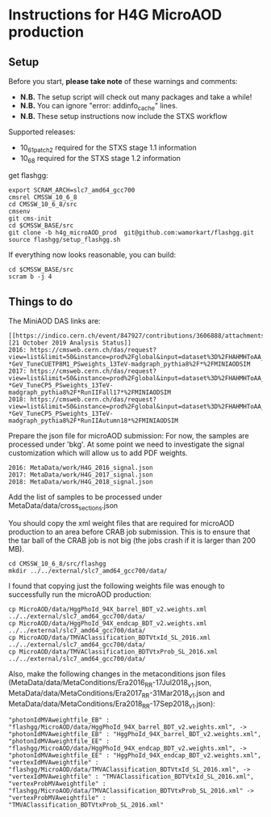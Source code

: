 * Instructions for H4G MicroAOD production
** Setup
   Before you start, **please take note** of these warnings and comments:
   - **N.B.** The setup script will check out many packages and take a while!
   - **N.B.** You can ignore "error: addinfo_cache" lines.
   - **N.B.** These setup instructions now include the STXS workflow

   Supported releases:
   - 10_6_1_patch2 required for the STXS stage 1.1 information
   - 10_6_8 required for the STXS stage 1.2 information

   get flashgg:
   #+BEGIN_EXAMPLE
   export SCRAM_ARCH=slc7_amd64_gcc700
   cmsrel CMSSW_10_6_8
   cd CMSSW_10_6_8/src
   cmsenv
   git cms-init
   cd $CMSSW_BASE/src
   git clone -b h4g_microAOD_prod  git@github.com:wamorkart/flashgg.git
   source flashgg/setup_flashgg.sh
   #+END_EXAMPLE

   If everything now looks reasonable, you can build:
   #+BEGIN_EXAMPLE
   cd $CMSSW_BASE/src
   scram b -j 4
   #+END_EXAMPLE

** Things to do
    The MiniAOD DAS links are:
    #+BEGIN_EXAMPLE
    [[https://indico.cern.ch/event/847927/contributions/3606888/attachments/1930081/3196452/HH_WWgg_Analysis_Status_21_October_2019.pdf][21 October 2019 Analysis Status]]
    2016: https://cmsweb.cern.ch/das/request?view=list&limit=50&instance=prod%2Fglobal&input=dataset%3D%2FHAHMHToAA_AToGG_MA-*GeV_TuneCUETP8M1_PSweights_13TeV-madgraph_pythia8%2F*%2FMINIAODSIM
    2017: https://cmsweb.cern.ch/das/request?view=list&limit=50&instance=prod%2Fglobal&input=dataset%3D%2FHAHMHToAA_AToGG_MA-*GeV_TuneCP5_PSweights_13TeV-madgraph_pythia8%2F*RunIIFall17*%2FMINIAODSIM
    2018: https://cmsweb.cern.ch/das/request?view=list&limit=50&instance=prod%2Fglobal&input=dataset%3D%2FHAHMHToAA_AToGG_MA-*GeV_TuneCP5_PSweights_13TeV-madgraph_pythia8%2F*RunIIAutumn18*%2FMINIAODSIM
    #+END_EXAMPLE

    Prepare the json file for microAOD submission: For now, the samples are processed under 'bkg'. At some point we need to investigate the signal customization which will allow us to add PDF weights.
    #+BEGIN_EXAMPLE
    2016: MetaData/work/H4G_2016_signal.json
    2017: MetaData/work/H4G_2017_signal.json
    2018: MetaData/work/H4G_2018_signal.json
    #+END_EXAMPLE

    Add the list of samples to be processed under MetaData/data/cross_sections.json

    You should copy the xml weight files that are required for microAOD production to an area before CRAB job submission. This is to ensure that the tar ball of the CRAB job is not big (the jobs crash if it is larger than 200 MB).
    #+BEGIN_EXAMPLE
    cd CMSSW_10_6_8/src/flashgg
    mkdir ../../external/slc7_amd64_gcc700/data/
    #+END_EXAMPLE

    I found that copying just the following weights file was enough to successfully run the microAOD production:
    #+BEGIN_EXAMPLE
    cp MicroAOD/data/HggPhoId_94X_barrel_BDT_v2.weights.xml ../../external/slc7_amd64_gcc700/data/
    cp MicroAOD/data/HggPhoId_94X_endcap_BDT_v2.weights.xml ../../external/slc7_amd64_gcc700/data/
    cp MicroAOD/data/TMVAClassification_BDTVtxId_SL_2016.xml ../../external/slc7_amd64_gcc700/data/
    cp MicroAOD/data/TMVAClassification_BDTVtxProb_SL_2016.xml ../../external/slc7_amd64_gcc700/data/
    #+END_EXAMPLE

    Also, make the following changes in the metaconditions json files (MetaData/data/MetaConditions/Era2016_RR-17Jul2018_v1.json, MetaData/data/MetaConditions/Era2017_RR-31Mar2018_v1.json  and MetaData/data/MetaConditions/Era2018_RR-17Sep2018_v1.json):
    #+BEGIN_EXAMPLE
    "photonIdMVAweightfile_EB" : "flashgg/MicroAOD/data/HggPhoId_94X_barrel_BDT_v2.weights.xml", -> "photonIdMVAweightfile_EB" : "HggPhoId_94X_barrel_BDT_v2.weights.xml",
    "photonIdMVAweightfile_EE" : "flashgg/MicroAOD/data/HggPhoId_94X_endcap_BDT_v2.weights.xml", -> "photonIdMVAweightfile_EE" : "HggPhoId_94X_endcap_BDT_v2.weights.xml",
    "vertexIdMVAweightfile" : "flashgg/MicroAOD/data/TMVAClassification_BDTVtxId_SL_2016.xml", -> "vertexIdMVAweightfile" : "TMVAClassification_BDTVtxId_SL_2016.xml",
    "vertexProbMVAweightfile" : "flashgg/MicroAOD/data/TMVAClassification_BDTVtxProb_SL_2016.xml" -> "vertexProbMVAweightfile" : "TMVAClassification_BDTVtxProb_SL_2016.xml"
    #+END_EXAMPLE
